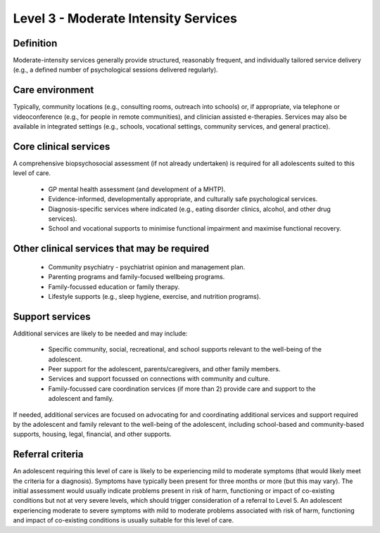 Level 3 - Moderate Intensity Services
=======================================


Definition
-----------

Moderate-intensity services generally provide structured, reasonably frequent, and individually tailored service delivery (e.g., a defined number of psychological sessions delivered regularly). 

Care environment
------------------

Typically, community locations (e.g., consulting rooms, outreach into schools) or, if appropriate, via telephone or videoconference (e.g., for people in remote communities), and clinician assisted e-therapies. Services may also be available in integrated settings (e.g., schools, vocational settings, community services, and general practice).

Core clinical services
------------------------

A comprehensive biopsychosocial assessment (if not already undertaken) is required for all adolescents suited to this level of care.

   * GP mental health assessment (and development of a MHTP).
   * Evidence-informed, developmentally appropriate, and culturally safe psychological services.
   * Diagnosis-specific services where indicated (e.g., eating disorder clinics, alcohol, and other drug services). 
   * School and vocational supports to minimise functional impairment and maximise functional recovery.


Other clinical services that may be required
---------------------------------------------------

   * Community psychiatry - psychiatrist opinion and management plan.
   * Parenting programs and family-focused wellbeing programs.
   * Family-focussed education or family therapy. 
   * Lifestyle supports (e.g., sleep hygiene, exercise, and nutrition programs). 

Support services
------------------

Additional services are likely to be needed and may include: 

   * Specific community, social, recreational, and school supports relevant to the well-being of the adolescent.
   * Peer support for the adolescent, parents/caregivers, and other family members.
   * Services and support focussed on connections with community and culture. 
   * Family-focussed care coordination services (if more than 2) provide care and support to the adolescent and family. 

If needed, additional services are focused on advocating for and coordinating additional services and support required by the adolescent and family relevant to the well-being of the adolescent, including school-based and community-based supports, housing, legal, financial, and other supports.



Referral criteria
-------------------

An adolescent requiring this level of care is likely to be experiencing mild to moderate symptoms (that would likely meet the criteria for a diagnosis). Symptoms have typically been present for three months or more (but this may vary). The initial assessment would usually indicate problems present in risk of harm, functioning or impact of co-existing conditions but not at very severe levels, which should trigger consideration of a referral to Level 5. An adolescent experiencing moderate to severe symptoms with mild to moderate problems associated with risk of harm, functioning and impact of co-existing conditions is usually suitable for this level of care.

